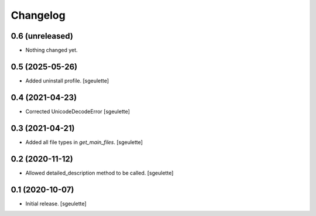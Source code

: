 Changelog
=========


0.6 (unreleased)
----------------

- Nothing changed yet.


0.5 (2025-05-26)
----------------

- Added uninstall profile.
  [sgeulette]

0.4 (2021-04-23)
----------------

- Corrected UnicodeDecodeError
  [sgeulette]

0.3 (2021-04-21)
----------------

- Added all file types in `get_main_files`.
  [sgeulette]

0.2 (2020-11-12)
----------------

- Allowed detailed_description method to be called.
  [sgeulette]

0.1 (2020-10-07)
----------------

- Initial release.
  [sgeulette]

